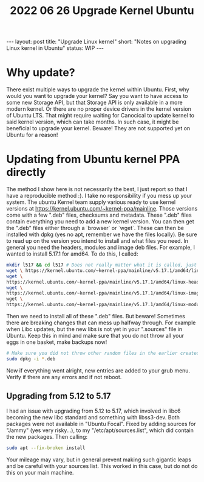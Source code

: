 #+TITLE: 2022 06 26 Upgrade Kernel Ubuntu
#+OPTIONS: toc:nil
#+BEGIN_EXPORT html
---
layout: post
title: "Upgrade Linux kernel"
short: "Notes on upgrading Linux kernel in Ubuntu"
status: WIP
---
#+END_EXPORT

* Why update?
There exist multiple ways to upgrade the kernel within Ubuntu. First, why would you want to upgrade your kernel? Say you want to have access to some new Storage API, but that Storage API is only available in a more modern kernel. Or there are no proper device drivers in the kernel version of Ubuntu LTS. That might require waiting for Canocical to update kernel to said kernel version, which can take months. In such case, it might be beneficial to upgrade your kernel. Beware! They are not supported yet on Ubuntu for a reason!

* Updating from Ubuntu kernel PPA directly
The method I show here is not necessarily the best, I just report so that I have a reproducible method :).
I take no responsibility if you mess up your system. The ubuntu Kernel team supply various ready to use kernel versions at https://kernel.ubuntu.com/~kernel-ppa/mainline. Those versions come with a few ".deb" files, checksums and metadata. These ".deb" files contain everything you need to add a new kernel version. You can then get the ".deb" files either through a `browser` or `wget`. These can then be installed with dpkg (yes no apt, remember we have the files locally). Be sure to read up on the version you intend to install and what files you need. In general you need the headers, modules and image deb files. For example, I wanted to install 5.17.1 for amd64. To do this, I called:
#+BEGIN_SRC bash
mkdir l517 && cd l517 # Does not really matter what it is called, just remember WHERE you will install the deb files!
wget \ https://kernel.ubuntu.com/~kernel-ppa/mainline/v5.17.1/amd64/linux-headers-5.17.1-051701-generic_5.17.1-051701.202203280950_amd64.deb
wget \
https://kernel.ubuntu.com/~kernel-ppa/mainline/v5.17.1/amd64/linux-headers-5.17.1-051701_5.17.1-051701.202203280950_all.deb
wget \
https://kernel.ubuntu.com/~kernel-ppa/mainline/v5.17.1/amd64/linux-image-unsigned-5.17.1-051701-generic_5.17.1-051701.202203280950_amd64.deb \
wget \
https://kernel.ubuntu.com/~kernel-ppa/mainline/v5.17.1/amd64/linux-modules-5.17.1-051701-generic_5.17.1-051701.202203280950_amd64.deb
#+END_SRC
Then we need to install all of these ".deb" files. But beware! Sometimes there are breaking changes that can mess up halfway through.
For example when Libc updates, but the new libs is not yet in your ".sources" file in Ubuntu. Keep this in mind and make sure that you do not throw all your eggs in one basket, make backups now!
#+BEGIN_SRC bash
# Make sure you did not throw other random files in the earlier created directory!
sudo dpkg -i *.deb
#+END_SRC
Now if everything went alright, new entries are added to your grub menu. Verify if there are any errors and if not reboot.

** Upgrading from 5.12 to 5.17
I had an issue with upgrading from 5.12 to 5.17, which involved in libc6 becoming the new libc standard and something with libss3-dev. Both packages were not available in "Ubuntu Focal". Fixed by adding sources for "Jammy" (yes very risky...), to my "/etc/apt/sources.list", which did contain the new packages. Then calling:
#+BEGIN_SRC bash
sudo apt --fix-broken install
#+END_SRC
Your mileage may vary, but in general prevent making such gigantic leaps and be careful with your sources list. This worked in this case, but do not do this on your main machine.
